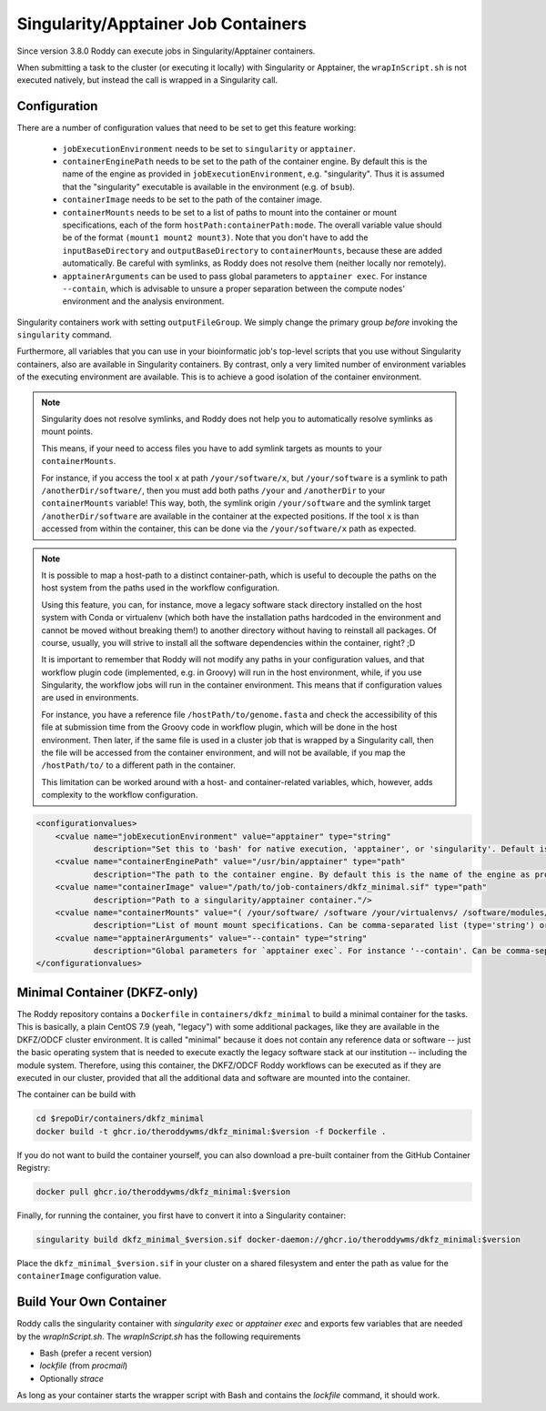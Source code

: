 Singularity/Apptainer Job Containers
====================================

Since version 3.8.0 Roddy can execute jobs in Singularity/Apptainer containers.

When submitting a task to the cluster (or executing it locally) with Singularity or Apptainer, the ``wrapInScript.sh`` is not executed natively, but instead the call is wrapped in a Singularity call.

Configuration
-------------

There are a number of configuration values that need to be set to get this feature working:

  * ``jobExecutionEnvironment`` needs to be set to ``singularity`` or ``apptainer``.
  * ``containerEnginePath`` needs to be set to the path of the container engine. By default this is the name of the engine as provided in ``jobExecutionEnvironment``, e.g. "singularity". Thus it is assumed that the "singularity" executable is available in the environment (e.g. of ``bsub``).
  * ``containerImage`` needs to be set to the path of the container image.
  * ``containerMounts`` needs to be set to a list of paths to mount into the container or mount specifications, each of the form ``hostPath:containerPath:mode``. The overall variable value should be of the format ``(mount1 mount2 mount3)``. Note that you don't have to add the ``inputBaseDirectory`` and ``outputBaseDirectory`` to ``containerMounts``, because these are added automatically. Be careful with symlinks, as Roddy does not resolve them (neither locally nor remotely).
  * ``apptainerArguments`` can be used to pass global parameters to ``apptainer exec``. For instance ``--contain``, which is advisable to unsure a proper separation between the compute nodes' environment and the analysis environment.

Singularity containers work with setting ``outputFileGroup``. We simply change the primary group *before* invoking the ``singularity`` command.

Furthermore, all variables that you can use in your bioinformatic job's top-level scripts that you use without Singularity containers, also are available in Singularity containers.
By contrast, only a very limited number of environment variables of the executing environment are available.
This is to achieve a good isolation of the container environment.

.. note::

    Singularity does not resolve symlinks, and Roddy does not help you to automatically resolve symlinks as mount points.

    This means, if your need to access files you have to add symlink targets as mounts to your ``containerMounts``.

    For instance, if you access the tool ``x`` at path ``/your/software/x``, but ``/your/software`` is a symlink to path ``/anotherDir/software/``, then you must add both paths ``/your`` and ``/anotherDir`` to your ``containerMounts`` variable!
    This way, both, the symlink origin ``/your/software`` and the symlink target ``/anotherDir/software`` are available in the container at the expected positions.
    If the tool ``x`` is than accessed from within the container, this can be done via the ``/your/software/x`` path as expected.

.. note::

    It is possible to map a host-path to a distinct container-path, which is useful to decouple the paths on the host system from the paths used in the workflow configuration.

    Using this feature, you can, for instance, move a legacy software stack directory installed on the host system with Conda or virtualenv (which both have the installation paths hardcoded in the environment and cannot be moved without breaking them!) to another directory without having to reinstall all packages.
    Of course, usually, you will strive to install all the software dependencies within the container, right? ;D

    It is important to remember that Roddy will not modify any paths in your configuration values, and that workflow plugin code (implemented, e.g. in Groovy) will run in the host environment, while, if you use Singularity, the workflow jobs will run in the container environment.
    This means that if configuration values are used in environments.

    For instance, you have a reference file ``/hostPath/to/genome.fasta`` and check the accessibility of this file at submission time from the Groovy code in workflow plugin, which will be done in  the host environment.
    Then later, if the same file is used in a cluster job that is wrapped by a Singularity call, then the file will be accessed from the container environment, and will not be available, if you map the ``/hostPath/to/`` to a different path in the container.

    This limitation can be worked around with a host- and container-related variables, which, however, adds complexity to the workflow configuration.


.. code-block:: XML

    <configurationvalues>
        <cvalue name="jobExecutionEnvironment" value="apptainer" type="string"
                description="Set this to 'bash' for native execution, 'apptainer', or 'singularity'. Default is 'bash'."/>
        <cvalue name="containerEnginePath" value="/usr/bin/apptainer" type="path"
                description="The path to the container engine. By default this is the name of the engine as provided in jobExecutionEnvironment."/>
        <cvalue name="containerImage" value="/path/to/job-containers/dkfz_minimal.sif" type="path"
                description="Path to a singularity/apptainer container."/>
        <cvalue name="containerMounts" value="( /your/software/ /software /your/virtualenvs/ /software/modules/3.2.10 /your/miniconda3:/containerInternal/miniconda3 /your/annotation/data /your/reference/genome:/containerInternal/ref:rw /true/symlinked/path )" type="bashArray"
                description="List of mount mount specifications. Can be comma-separated list (type='string') or a type='bashArray' (i.e. '(mount1 mount2 mount3)'). Paths must not contain any whitespaces (escaping or quoting is not implemented). Can be a specification of the form `/hostPath:/containerPath` or `/hostPath:/containerPath:rw`, similar to the format used by Apptainer. Note that you don't have to add the inputBaseDirectory and outputBaseDirectory, because these are added automatically. Be careful with symlinks, because Roddy does not resolve them, and filesystems mounted into other filesystems."/>
        <cvalue name="apptainerArguments" value="--contain" type="string"
                description="Global parameters for `apptainer exec`. For instance '--contain'. Can be comma-separated list (type='string') or a type='bashArray'."/>
    </configurationvalues>

Minimal Container (DKFZ-only)
-----------------------------

The Roddy repository contains a ``Dockerfile`` in ``containers/dkfz_minimal`` to build a minimal container for the tasks.
This is basically, a plain CentOS 7.9 (yeah, "legacy") with some additional packages, like they are available in the DKFZ/ODCF cluster environment.
It is called "minimal" because it does not contain any reference data or software -- just the basic operating system that is needed to execute exactly the legacy software stack at our institution -- including the module system.
Therefore, using this container, the DKFZ/ODCF Roddy workflows can be executed as if they are executed in our cluster, provided that all the additional data and software are mounted into the container.

The container can be build with

.. code-block:: bash

    cd $repoDir/containers/dkfz_minimal
    docker build -t ghcr.io/theroddywms/dkfz_minimal:$version -f Dockerfile .

If you do not want to build the container yourself, you can also download a pre-built container from the GitHub Container Registry:

.. code-block:: bash

    docker pull ghcr.io/theroddywms/dkfz_minimal:$version

Finally, for running the container, you first have to convert it into a Singularity container:

.. code-block:: bash

    singularity build dkfz_minimal_$version.sif docker-daemon://ghcr.io/theroddywms/dkfz_minimal:$version

Place the ``dkfz_minimal_$version.sif`` in your cluster on a shared filesystem and enter the path as value for the ``containerImage`` configuration value.

Build Your Own Container
------------------------

Roddy calls the singularity container with `singularity exec` or `apptainer exec` and exports few variables that are needed by the `wrapInScript.sh`.
The `wrapInScript.sh` has the following requirements

* Bash (prefer a recent version)
* `lockfile` (from `procmail`)
* Optionally `strace`

As long as your container starts the wrapper script with Bash and contains the `lockfile` command, it should work.
